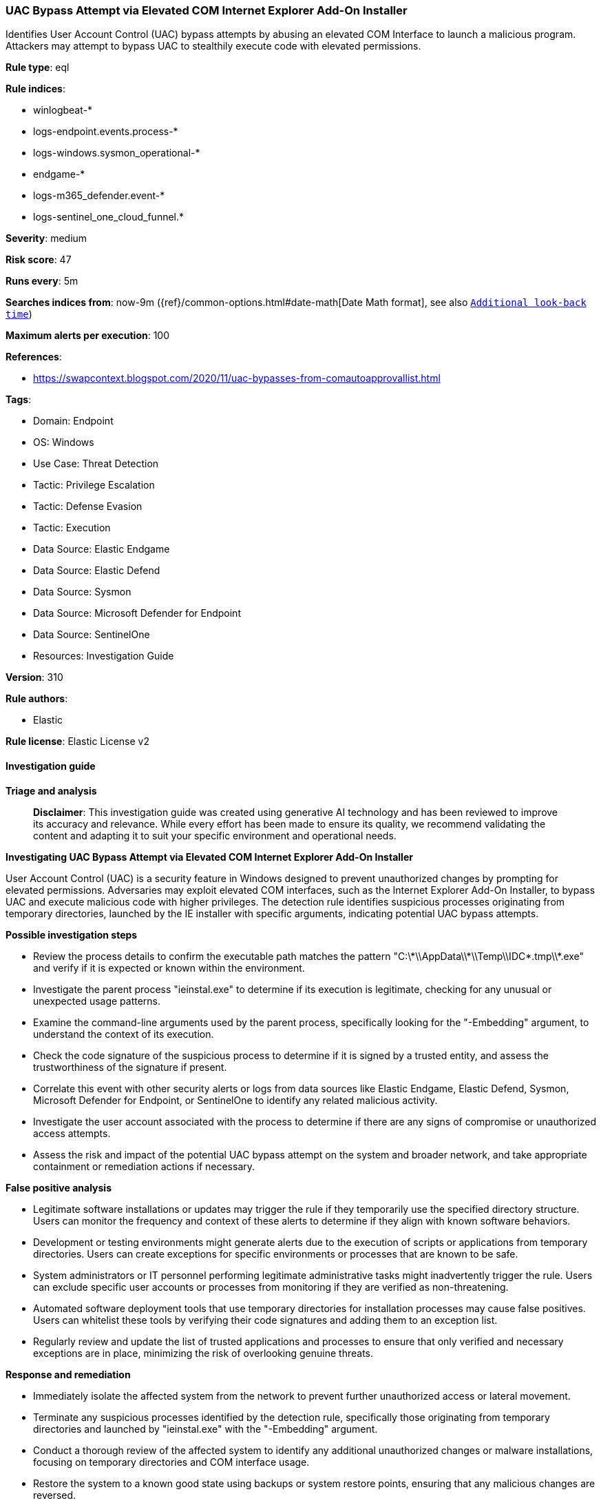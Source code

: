 [[prebuilt-rule-8-17-4-uac-bypass-attempt-via-elevated-com-internet-explorer-add-on-installer]]
=== UAC Bypass Attempt via Elevated COM Internet Explorer Add-On Installer

Identifies User Account Control (UAC) bypass attempts by abusing an elevated COM Interface to launch a malicious program. Attackers may attempt to bypass UAC to stealthily execute code with elevated permissions.

*Rule type*: eql

*Rule indices*: 

* winlogbeat-*
* logs-endpoint.events.process-*
* logs-windows.sysmon_operational-*
* endgame-*
* logs-m365_defender.event-*
* logs-sentinel_one_cloud_funnel.*

*Severity*: medium

*Risk score*: 47

*Runs every*: 5m

*Searches indices from*: now-9m ({ref}/common-options.html#date-math[Date Math format], see also <<rule-schedule, `Additional look-back time`>>)

*Maximum alerts per execution*: 100

*References*: 

* https://swapcontext.blogspot.com/2020/11/uac-bypasses-from-comautoapprovallist.html

*Tags*: 

* Domain: Endpoint
* OS: Windows
* Use Case: Threat Detection
* Tactic: Privilege Escalation
* Tactic: Defense Evasion
* Tactic: Execution
* Data Source: Elastic Endgame
* Data Source: Elastic Defend
* Data Source: Sysmon
* Data Source: Microsoft Defender for Endpoint
* Data Source: SentinelOne
* Resources: Investigation Guide

*Version*: 310

*Rule authors*: 

* Elastic

*Rule license*: Elastic License v2


==== Investigation guide



*Triage and analysis*


> **Disclaimer**:
> This investigation guide was created using generative AI technology and has been reviewed to improve its accuracy and relevance. While every effort has been made to ensure its quality, we recommend validating the content and adapting it to suit your specific environment and operational needs.


*Investigating UAC Bypass Attempt via Elevated COM Internet Explorer Add-On Installer*


User Account Control (UAC) is a security feature in Windows designed to prevent unauthorized changes by prompting for elevated permissions. Adversaries may exploit elevated COM interfaces, such as the Internet Explorer Add-On Installer, to bypass UAC and execute malicious code with higher privileges. The detection rule identifies suspicious processes originating from temporary directories, launched by the IE installer with specific arguments, indicating potential UAC bypass attempts.


*Possible investigation steps*


- Review the process details to confirm the executable path matches the pattern "C:\\*\\AppData\\*\\Temp\\IDC*.tmp\\*.exe" and verify if it is expected or known within the environment.
- Investigate the parent process "ieinstal.exe" to determine if its execution is legitimate, checking for any unusual or unexpected usage patterns.
- Examine the command-line arguments used by the parent process, specifically looking for the "-Embedding" argument, to understand the context of its execution.
- Check the code signature of the suspicious process to determine if it is signed by a trusted entity, and assess the trustworthiness of the signature if present.
- Correlate this event with other security alerts or logs from data sources like Elastic Endgame, Elastic Defend, Sysmon, Microsoft Defender for Endpoint, or SentinelOne to identify any related malicious activity.
- Investigate the user account associated with the process to determine if there are any signs of compromise or unauthorized access attempts.
- Assess the risk and impact of the potential UAC bypass attempt on the system and broader network, and take appropriate containment or remediation actions if necessary.


*False positive analysis*


- Legitimate software installations or updates may trigger the rule if they temporarily use the specified directory structure. Users can monitor the frequency and context of these alerts to determine if they align with known software behaviors.
- Development or testing environments might generate alerts due to the execution of scripts or applications from temporary directories. Users can create exceptions for specific environments or processes that are known to be safe.
- System administrators or IT personnel performing legitimate administrative tasks might inadvertently trigger the rule. Users can exclude specific user accounts or processes from monitoring if they are verified as non-threatening.
- Automated software deployment tools that use temporary directories for installation processes may cause false positives. Users can whitelist these tools by verifying their code signatures and adding them to an exception list.
- Regularly review and update the list of trusted applications and processes to ensure that only verified and necessary exceptions are in place, minimizing the risk of overlooking genuine threats.


*Response and remediation*


- Immediately isolate the affected system from the network to prevent further unauthorized access or lateral movement.
- Terminate any suspicious processes identified by the detection rule, specifically those originating from temporary directories and launched by "ieinstal.exe" with the "-Embedding" argument.
- Conduct a thorough review of the affected system to identify any additional unauthorized changes or malware installations, focusing on temporary directories and COM interface usage.
- Restore the system to a known good state using backups or system restore points, ensuring that any malicious changes are reversed.
- Update and patch the affected system to the latest security updates to mitigate known vulnerabilities that could be exploited for UAC bypass.
- Implement application whitelisting to prevent unauthorized executables from running, particularly those in temporary directories.
- Escalate the incident to the security operations team for further investigation and to assess the potential impact on other systems within the network.

==== Rule query


[source, js]
----------------------------------
process where host.os.type == "windows" and event.type == "start" and
 process.executable : "C:\\*\\AppData\\*\\Temp\\IDC*.tmp\\*.exe" and
 process.parent.name : "ieinstal.exe" and process.parent.args : "-Embedding"

 /* uncomment once in winlogbeat */
 /* and not (process.code_signature.subject_name == "Microsoft Corporation" and process.code_signature.trusted == true) */

----------------------------------

*Framework*: MITRE ATT&CK^TM^

* Tactic:
** Name: Privilege Escalation
** ID: TA0004
** Reference URL: https://attack.mitre.org/tactics/TA0004/
* Technique:
** Name: Abuse Elevation Control Mechanism
** ID: T1548
** Reference URL: https://attack.mitre.org/techniques/T1548/
* Sub-technique:
** Name: Bypass User Account Control
** ID: T1548.002
** Reference URL: https://attack.mitre.org/techniques/T1548/002/
* Tactic:
** Name: Defense Evasion
** ID: TA0005
** Reference URL: https://attack.mitre.org/tactics/TA0005/
* Technique:
** Name: Abuse Elevation Control Mechanism
** ID: T1548
** Reference URL: https://attack.mitre.org/techniques/T1548/
* Sub-technique:
** Name: Bypass User Account Control
** ID: T1548.002
** Reference URL: https://attack.mitre.org/techniques/T1548/002/
* Tactic:
** Name: Execution
** ID: TA0002
** Reference URL: https://attack.mitre.org/tactics/TA0002/
* Technique:
** Name: Inter-Process Communication
** ID: T1559
** Reference URL: https://attack.mitre.org/techniques/T1559/
* Sub-technique:
** Name: Component Object Model
** ID: T1559.001
** Reference URL: https://attack.mitre.org/techniques/T1559/001/
